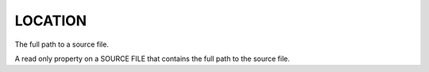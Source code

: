 LOCATION
--------

The full path to a source file.

A read only property on a SOURCE FILE that contains the full path to
the source file.
